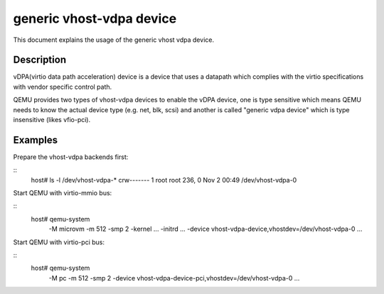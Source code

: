 
=========================
generic vhost-vdpa device
=========================

This document explains the usage of the generic vhost vdpa device.

Description
-----------

vDPA(virtio data path acceleration) device is a device that uses a datapath
which complies with the virtio specifications with vendor specific control
path.

QEMU provides two types of vhost-vdpa devices to enable the vDPA device, one
is type sensitive which means QEMU needs to know the actual device type
(e.g. net, blk, scsi) and another is called "generic vdpa device" which is
type insensitive (likes vfio-pci). 

Examples
--------

Prepare the vhost-vdpa backends first:

::
  host# ls -l /dev/vhost-vdpa-*
  crw------- 1 root root 236, 0 Nov  2 00:49 /dev/vhost-vdpa-0

Start QEMU with virtio-mmio bus:

::
  host# qemu-system                                                  \
      -M microvm -m 512 -smp 2 -kernel ... -initrd ...               \
      -device vhost-vdpa-device,vhostdev=/dev/vhost-vdpa-0           \
      ...

Start QEMU with virtio-pci bus:

::
  host# qemu-system                                                  \
      -M pc -m 512 -smp 2                                            \
      -device vhost-vdpa-device-pci,vhostdev=/dev/vhost-vdpa-0       \
      ...
